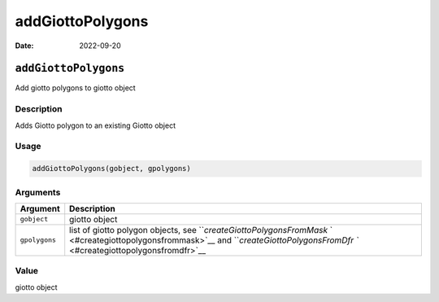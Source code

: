 =================
addGiottoPolygons
=================

:Date: 2022-09-20

``addGiottoPolygons``
=====================

Add giotto polygons to giotto object

Description
-----------

Adds Giotto polygon to an existing Giotto object

Usage
-----

.. code:: r

   addGiottoPolygons(gobject, gpolygons)

Arguments
---------

+-------------------------------+--------------------------------------+
| Argument                      | Description                          |
+===============================+======================================+
| ``gobject``                   | giotto object                        |
+-------------------------------+--------------------------------------+
| ``gpolygons``                 | list of giotto polygon objects, see  |
|                               | ```createGiottoPolygonsFromMask`     |
|                               | ` <#creategiottopolygonsfrommask>`__ |
|                               | and                                  |
|                               | ```createGiottoPolygonsFromDfr       |
|                               | `` <#creategiottopolygonsfromdfr>`__ |
+-------------------------------+--------------------------------------+

Value
-----

giotto object
